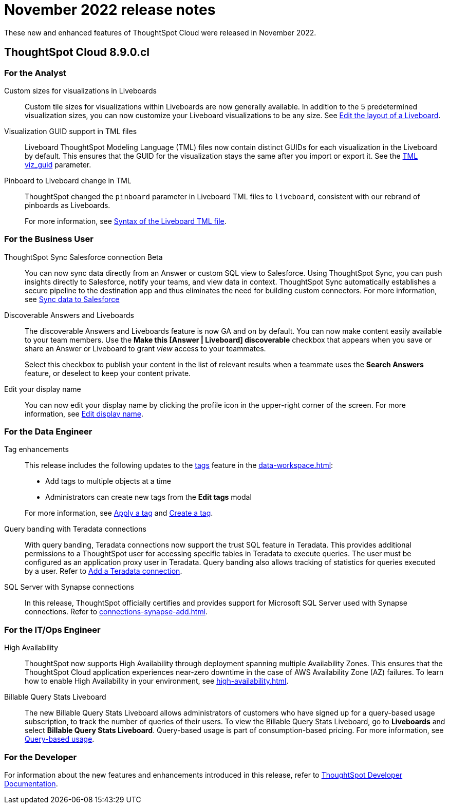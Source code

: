 = November 2022 release notes
:last_updated: 3/23/2021
:experimental:
:linkattrs:
:page-layout: default-cloud
:page-aliases:
:description: ThoughtSpot Cloud 8.9.0.cl release notes

These new and enhanced features of ThoughtSpot Cloud were released in November 2022.

== ThoughtSpot Cloud 8.9.0.cl

[#8-9-0-cl-analyst]
=== For the Analyst
[#custom-sizes]
Custom sizes for visualizations in Liveboards::
Custom tile sizes for visualizations within Liveboards are now generally available. In addition to the 5 predetermined visualization sizes, you can now customize your Liveboard visualizations to be any size. See xref:liveboard-layout-edit.adoc#size[Edit the layout of a Liveboard].
[#visualization-guid]
Visualization GUID support in TML files::
Liveboard ThoughtSpot Modeling Language (TML) files now contain distinct GUIDs for each visualization in the Liveboard by default. This ensures that the GUID for the visualization stays the same after you import or export it. See the xref:tml.adoc#viz_guid[TML viz_guid] parameter.
[#pinboard-to]
Pinboard to Liveboard change in TML::
ThoughtSpot changed the `pinboard` parameter in Liveboard TML files to `liveboard`, consistent with our rebrand of pinboards as Liveboards.
+
For more information, see xref:tml-liveboards.adoc#syntax-liveboards[Syntax of the Liveboard TML file].

////
[#spotapps-8-9]
SpotApps::

The following SpotApps are now available:
* xref:spotapps-google-ad-analysis.adoc[Google Ad Analysis]: Use this SpotApp to get invaluable insight into your Google Ads performance, from high-level usage to identifying popular campaigns.
* xref:spotapps-linkedin-ads.adoc[LinkedIn Ads]: Use this SpotApp to get invaluable insight into your LinkedIn Ads performance, from high-level usage to identifying popular projects.
* xref:spotapps-procurement-vulnerability.adoc[Procurement Vulnerability Analysis for SAP]: Use this SpotApp quickly identify where disruptions could occur in your global supply chain, reducing risk and building resilience.
////

[#8-9-0-cl-business-user]
=== For the Business User
[#thoughtspot-sync-sales]
ThoughtSpot Sync Salesforce connection [.badge.badge-beta-relnotes]#Beta#::

You can now sync data directly from an Answer or custom SQL view to Salesforce. Using ThoughtSpot Sync, you can push insights directly to Salesforce, notify your teams, and view data in context. ThoughtSpot Sync automatically establishes a secure pipeline to the destination app and thus eliminates the need for building custom connectors. For more information, see xref:sync-salesforce.adoc[Sync data to Salesforce]
[#discoverable-answers]
Discoverable Answers and Liveboards:: The discoverable Answers and Liveboards feature is now GA and on by default. You can now make content easily available to your team members. Use the *Make this [Answer | Liveboard] discoverable* checkbox that appears when you save or share an Answer or Liveboard to grant _view_ access to your teammates.
+
Select this checkbox to publish your content in the list of relevant results when a teammate uses the *Search Answers* feature, or deselect to keep your content private.
[#edit-your]
Edit your display name::
You can now edit your display name by clicking the profile icon in the upper-right corner of the screen. For more information, see xref:user-profile.adoc[Edit display name].

[#8-9-0-cl-data-engineer]
=== For the Data Engineer
[#tag-enhancements]
Tag enhancements::

This release includes the following updates to the xref:tags.adoc[tags] feature in the xref:data-workspace.adoc[]:
+
--
* Add tags to multiple objects at a time
* Administrators can create new tags from the *Edit tags* modal
--
+
For more information, see xref:tags.adoc#data-workspace-apply[Apply a tag] and xref:tags.adoc#data-workspace-create[Create a tag].
[#query-banding]
Query banding with Teradata connections::

With query banding, Teradata connections now support the trust SQL feature in Teradata. This provides additional permissions to a ThoughtSpot user for accessing specific tables in Teradata to execute queries. The user must be configured as an application proxy user in Teradata. Query banding also allows tracking of statistics for queries executed by a user. Refer to xref:connections-teradata-add.adoc[Add a Teradata connection].
[#sql-server]
SQL Server with Synapse connections::

In this release, ThoughtSpot officially certifies and provides support for Microsoft SQL Server used with Synapse connections. Refer to xref:connections-synapse-add.adoc[].

[#8-9-0-cl-it-ops-engineer]
=== For the IT/Ops Engineer

[#high-availability]
High Availability::
ThoughtSpot now supports High Availability through deployment spanning multiple Availability Zones. This ensures that the ThoughtSpot Cloud application experiences near-zero downtime in the case of AWS Availability Zone (AZ) failures. To learn how to enable High Availability in your environment, see xref:high-availability.adoc[].

[#8-9-0-cl-query-based-pricing]
Billable Query Stats Liveboard::

The new Billable Query Stats Liveboard allows administrators of customers who have signed up for a query-based usage subscription, to track the number of queries of their users. To view the Billable Query Stats Liveboard, go to *Liveboards* and select *Billable Query Stats Liveboard*. Query-based usage is part of consumption-based pricing. For more information, see xref:consumption-pricing-query-based.adoc[Query-based usage].


[#8-9-0-cl-developer]
=== For the Developer

For information about the new features and enhancements introduced in this release, refer to https://developers.thoughtspot.com/docs/?pageid=whats-new[ThoughtSpot Developer Documentation^].
